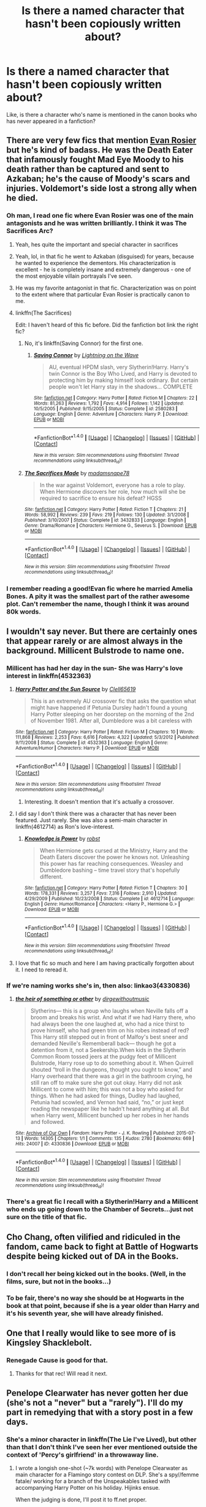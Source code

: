 #+TITLE: Is there a named character that hasn't been copiously written about?

* Is there a named character that hasn't been copiously written about?
:PROPERTIES:
:Author: Ubiquitouch
:Score: 15
:DateUnix: 1479953633.0
:DateShort: 2016-Nov-24
:FlairText: Discussion
:END:
Like, is there a character who's name is mentioned in the canon books who has never appeared in a fanfiction?


** There are very few fics that mention [[http://harrypotter.wikia.com/wiki/Evan_Rosier][Evan Rosier]] but he's kind of badass. He was the Death Eater that infamously fought Mad Eye Moody to his death rather than be captured and sent to Azkaban; he's the cause of Moody's scars and injuries. Voldemort's side lost a strong ally when he died.
:PROPERTIES:
:Author: LadySmuag
:Score: 34
:DateUnix: 1479957365.0
:DateShort: 2016-Nov-24
:END:

*** Oh man, I read one fic where Evan Rosier was one of the main antagonists and he was written brilliantly. I think it was The Sacrifices Arc?
:PROPERTIES:
:Author: KalmiaKamui
:Score: 13
:DateUnix: 1479959049.0
:DateShort: 2016-Nov-24
:END:

**** Yeah, hes quite the important and special character in sacrifices
:PROPERTIES:
:Author: absolute-black
:Score: 4
:DateUnix: 1479959177.0
:DateShort: 2016-Nov-24
:END:


**** Yeah, lol, in that fic he went to Azkaban (disguised) for years, because he wanted to experience the dementors. His characterization is excellent - he is completely insane and extremely dangerous - one of the most enjoyable villain portrayals I've seen.
:PROPERTIES:
:Author: T0lias
:Score: 3
:DateUnix: 1479960433.0
:DateShort: 2016-Nov-24
:END:


**** He was my favorite antagonist in that fic. Characterization was on point to the extent where that particular Evan Rosier is practically canon to me.
:PROPERTIES:
:Author: namesareforsheeple
:Score: 3
:DateUnix: 1479982466.0
:DateShort: 2016-Nov-24
:END:


**** linkffn(The Sacrifices)

Edit: I haven't heard of this fic before. Did the fanfiction bot link the right fic?
:PROPERTIES:
:Author: James_python
:Score: 1
:DateUnix: 1480042069.0
:DateShort: 2016-Nov-25
:END:

***** No, it's linkffn(Saving Connor) for the first one.
:PROPERTIES:
:Author: KalmiaKamui
:Score: 3
:DateUnix: 1480043623.0
:DateShort: 2016-Nov-25
:END:

****** [[http://www.fanfiction.net/s/2580283/1/][*/Saving Connor/*]] by [[https://www.fanfiction.net/u/895946/Lightning-on-the-Wave][/Lightning on the Wave/]]

#+begin_quote
  AU, eventual HPDM slash, very Slytherin!Harry. Harry's twin Connor is the Boy Who Lived, and Harry is devoted to protecting him by making himself look ordinary. But certain people won't let Harry stay in the shadows... COMPLETE
#+end_quote

^{/Site/: [[http://www.fanfiction.net/][fanfiction.net]] *|* /Category/: Harry Potter *|* /Rated/: Fiction M *|* /Chapters/: 22 *|* /Words/: 81,263 *|* /Reviews/: 1,792 *|* /Favs/: 4,914 *|* /Follows/: 1,142 *|* /Updated/: 10/5/2005 *|* /Published/: 9/15/2005 *|* /Status/: Complete *|* /id/: 2580283 *|* /Language/: English *|* /Genre/: Adventure *|* /Characters/: Harry P. *|* /Download/: [[http://www.ff2ebook.com/old/ffn-bot/index.php?id=2580283&source=ff&filetype=epub][EPUB]] or [[http://www.ff2ebook.com/old/ffn-bot/index.php?id=2580283&source=ff&filetype=mobi][MOBI]]}

--------------

*FanfictionBot*^{1.4.0} *|* [[[https://github.com/tusing/reddit-ffn-bot/wiki/Usage][Usage]]] | [[[https://github.com/tusing/reddit-ffn-bot/wiki/Changelog][Changelog]]] | [[[https://github.com/tusing/reddit-ffn-bot/issues/][Issues]]] | [[[https://github.com/tusing/reddit-ffn-bot/][GitHub]]] | [[[https://www.reddit.com/message/compose?to=tusing][Contact]]]

^{/New in this version: Slim recommendations using/ ffnbot!slim! /Thread recommendations using/ linksub(thread_id)!}
:PROPERTIES:
:Author: FanfictionBot
:Score: 2
:DateUnix: 1480043673.0
:DateShort: 2016-Nov-25
:END:


***** [[http://www.fanfiction.net/s/3432833/1/][*/The Sacrifices Made/*]] by [[https://www.fanfiction.net/u/1143459/madamsnape78][/madamsnape78/]]

#+begin_quote
  In the war against Voldemort, everyone has a role to play. When Hermione discovers her role, how much will she be required to sacrifice to ensure his defeat? HGSS
#+end_quote

^{/Site/: [[http://www.fanfiction.net/][fanfiction.net]] *|* /Category/: Harry Potter *|* /Rated/: Fiction T *|* /Chapters/: 21 *|* /Words/: 58,992 *|* /Reviews/: 239 *|* /Favs/: 219 *|* /Follows/: 130 *|* /Updated/: 3/1/2008 *|* /Published/: 3/10/2007 *|* /Status/: Complete *|* /id/: 3432833 *|* /Language/: English *|* /Genre/: Drama/Romance *|* /Characters/: Hermione G., Severus S. *|* /Download/: [[http://www.ff2ebook.com/old/ffn-bot/index.php?id=3432833&source=ff&filetype=epub][EPUB]] or [[http://www.ff2ebook.com/old/ffn-bot/index.php?id=3432833&source=ff&filetype=mobi][MOBI]]}

--------------

*FanfictionBot*^{1.4.0} *|* [[[https://github.com/tusing/reddit-ffn-bot/wiki/Usage][Usage]]] | [[[https://github.com/tusing/reddit-ffn-bot/wiki/Changelog][Changelog]]] | [[[https://github.com/tusing/reddit-ffn-bot/issues/][Issues]]] | [[[https://github.com/tusing/reddit-ffn-bot/][GitHub]]] | [[[https://www.reddit.com/message/compose?to=tusing][Contact]]]

^{/New in this version: Slim recommendations using/ ffnbot!slim! /Thread recommendations using/ linksub(thread_id)!}
:PROPERTIES:
:Author: FanfictionBot
:Score: 1
:DateUnix: 1480042092.0
:DateShort: 2016-Nov-25
:END:


*** I remember reading a good!Evan fic where he married Amelia Bones. A pity it was the smallest part of the rather awesome plot. Can't remember the name, though I think it was around 80k words.
:PROPERTIES:
:Score: 2
:DateUnix: 1479999084.0
:DateShort: 2016-Nov-24
:END:


** I wouldn't say never. But there are certainly ones that appear rarely or are almost always in the background. Millicent Bulstrode to name one.
:PROPERTIES:
:Author: ChaoQueen
:Score: 10
:DateUnix: 1479956679.0
:DateShort: 2016-Nov-24
:END:

*** Millicent has had her day in the sun- She was Harry's love interest in linkffn(4532363)
:PROPERTIES:
:Author: expecto_pastrami
:Score: 3
:DateUnix: 1479979546.0
:DateShort: 2016-Nov-24
:END:

**** [[http://www.fanfiction.net/s/4532363/1/][*/Harry Potter and the Sun Source/*]] by [[https://www.fanfiction.net/u/1298529/Clell65619][/Clell65619/]]

#+begin_quote
  This is an extremely AU crossover fic that asks the question what might have happened if Petunia Dursley hadn't found a young Harry Potter sleeping on her doorstep on the morning of the 2nd of November 1981. After all, Dumbledore was a bit careless with
#+end_quote

^{/Site/: [[http://www.fanfiction.net/][fanfiction.net]] *|* /Category/: Harry Potter *|* /Rated/: Fiction M *|* /Chapters/: 10 *|* /Words/: 111,868 *|* /Reviews/: 2,253 *|* /Favs/: 6,616 *|* /Follows/: 4,322 *|* /Updated/: 5/3/2012 *|* /Published/: 9/11/2008 *|* /Status/: Complete *|* /id/: 4532363 *|* /Language/: English *|* /Genre/: Adventure/Humor *|* /Characters/: Harry P. *|* /Download/: [[http://www.ff2ebook.com/old/ffn-bot/index.php?id=4532363&source=ff&filetype=epub][EPUB]] or [[http://www.ff2ebook.com/old/ffn-bot/index.php?id=4532363&source=ff&filetype=mobi][MOBI]]}

--------------

*FanfictionBot*^{1.4.0} *|* [[[https://github.com/tusing/reddit-ffn-bot/wiki/Usage][Usage]]] | [[[https://github.com/tusing/reddit-ffn-bot/wiki/Changelog][Changelog]]] | [[[https://github.com/tusing/reddit-ffn-bot/issues/][Issues]]] | [[[https://github.com/tusing/reddit-ffn-bot/][GitHub]]] | [[[https://www.reddit.com/message/compose?to=tusing][Contact]]]

^{/New in this version: Slim recommendations using/ ffnbot!slim! /Thread recommendations using/ linksub(thread_id)!}
:PROPERTIES:
:Author: FanfictionBot
:Score: 2
:DateUnix: 1479979571.0
:DateShort: 2016-Nov-24
:END:

***** Interesting. It doesn't mention that it's actually a crossover.
:PROPERTIES:
:Author: BaldBombshell
:Score: 1
:DateUnix: 1480098310.0
:DateShort: 2016-Nov-25
:END:


**** I did say I don't think there was a character that has never been featured. Just rarely. She was also a semi-main character in linkffn(4612714) as Ron's love-interest.
:PROPERTIES:
:Author: ChaoQueen
:Score: 1
:DateUnix: 1480018711.0
:DateShort: 2016-Nov-24
:END:

***** [[http://www.fanfiction.net/s/4612714/1/][*/Knowledge is Power/*]] by [[https://www.fanfiction.net/u/1451358/robst][/robst/]]

#+begin_quote
  When Hermione gets cursed at the Ministry, Harry and the Death Eaters discover the power he knows not. Unleashing this power has far reaching consequences. Weasley and Dumbledore bashing -- time travel story that's hopefully different.
#+end_quote

^{/Site/: [[http://www.fanfiction.net/][fanfiction.net]] *|* /Category/: Harry Potter *|* /Rated/: Fiction T *|* /Chapters/: 30 *|* /Words/: 178,331 *|* /Reviews/: 3,257 *|* /Favs/: 7,316 *|* /Follows/: 2,910 *|* /Updated/: 4/29/2009 *|* /Published/: 10/23/2008 *|* /Status/: Complete *|* /id/: 4612714 *|* /Language/: English *|* /Genre/: Humor/Romance *|* /Characters/: <Harry P., Hermione G.> *|* /Download/: [[http://www.ff2ebook.com/old/ffn-bot/index.php?id=4612714&source=ff&filetype=epub][EPUB]] or [[http://www.ff2ebook.com/old/ffn-bot/index.php?id=4612714&source=ff&filetype=mobi][MOBI]]}

--------------

*FanfictionBot*^{1.4.0} *|* [[[https://github.com/tusing/reddit-ffn-bot/wiki/Usage][Usage]]] | [[[https://github.com/tusing/reddit-ffn-bot/wiki/Changelog][Changelog]]] | [[[https://github.com/tusing/reddit-ffn-bot/issues/][Issues]]] | [[[https://github.com/tusing/reddit-ffn-bot/][GitHub]]] | [[[https://www.reddit.com/message/compose?to=tusing][Contact]]]

^{/New in this version: Slim recommendations using/ ffnbot!slim! /Thread recommendations using/ linksub(thread_id)!}
:PROPERTIES:
:Author: FanfictionBot
:Score: 1
:DateUnix: 1480018737.0
:DateShort: 2016-Nov-24
:END:


**** I love that fic so much and here I am having practically forgotten about it. I need to reread it.
:PROPERTIES:
:Author: Heimdall1342
:Score: 1
:DateUnix: 1480051746.0
:DateShort: 2016-Nov-25
:END:


*** If we're naming works she's in, then also: linkao3(4330836)
:PROPERTIES:
:Score: 3
:DateUnix: 1480034561.0
:DateShort: 2016-Nov-25
:END:

**** [[http://archiveofourown.org/works/4330836][*/the heir of something or other/*]] by [[http://www.archiveofourown.org/users/dirgewithoutmusic/pseuds/dirgewithoutmusic][/dirgewithoutmusic/]]

#+begin_quote
  Slytherins--- this is a group who laughs when Neville falls off a broom and breaks his wrist. And what if we had Harry there, who had always been the one laughed at, who had a nice thirst to prove himself, who had green trim on his robes instead of red? This Harry still stepped out in front of Malfoy's best sneer and demanded Neville's Rememberall back--- though he got a detention from it, not a Seekership.When kids in the Slytherin Common Room tossed jeers at the pudgy feet of Millicent Bulstrode, Harry rose up to do something about it. When Quirrell shouted “troll in the dungeons, thought you ought to know,” and Harry overheard that there was a girl in the bathroom crying, he still ran off to make sure she got out okay. Harry did not ask Millicent to come with him; this was not a boy who asked for things. When he had asked for things, Dudley had laughed, Petunia had scowled, and Vernon had said, “no,” or just kept reading the newspaper like he hadn't heard anything at all. But when Harry went, Millicent bunched up her robes in her hands and followed.
#+end_quote

^{/Site/: [[http://www.archiveofourown.org/][Archive of Our Own]] *|* /Fandom/: Harry Potter - J. K. Rowling *|* /Published/: 2015-07-13 *|* /Words/: 14305 *|* /Chapters/: 1/1 *|* /Comments/: 135 *|* /Kudos/: 2780 *|* /Bookmarks/: 669 *|* /Hits/: 24007 *|* /ID/: 4330836 *|* /Download/: [[http://archiveofourown.org/downloads/di/dirgewithoutmusic/4330836/the%20heir%20of%20something%20or.epub?updated_at=1451807981][EPUB]] or [[http://archiveofourown.org/downloads/di/dirgewithoutmusic/4330836/the%20heir%20of%20something%20or.mobi?updated_at=1451807981][MOBI]]}

--------------

*FanfictionBot*^{1.4.0} *|* [[[https://github.com/tusing/reddit-ffn-bot/wiki/Usage][Usage]]] | [[[https://github.com/tusing/reddit-ffn-bot/wiki/Changelog][Changelog]]] | [[[https://github.com/tusing/reddit-ffn-bot/issues/][Issues]]] | [[[https://github.com/tusing/reddit-ffn-bot/][GitHub]]] | [[[https://www.reddit.com/message/compose?to=tusing][Contact]]]

^{/New in this version: Slim recommendations using/ ffnbot!slim! /Thread recommendations using/ linksub(thread_id)!}
:PROPERTIES:
:Author: FanfictionBot
:Score: 1
:DateUnix: 1480034570.0
:DateShort: 2016-Nov-25
:END:


*** There's a great fic I recall with a Slytherin!Harry and a Millicent who ends up going down to the Chamber of Secrets...just not sure on the title of that fic.
:PROPERTIES:
:Author: 360Saturn
:Score: 1
:DateUnix: 1480088477.0
:DateShort: 2016-Nov-25
:END:


** Cho Chang, often vilified and ridiculed in the fandom, came back to fight at Battle of Hogwarts despite being kicked out of DA in the Books.
:PROPERTIES:
:Author: InquisitorCOC
:Score: 9
:DateUnix: 1480008501.0
:DateShort: 2016-Nov-24
:END:

*** I don't recall her being kicked out in the books. (Well, in the films, sure, but not in the books...)
:PROPERTIES:
:Score: 2
:DateUnix: 1480022347.0
:DateShort: 2016-Nov-25
:END:


*** To be fair, there's no way she should be at Hogwarts in the book at that point, because if she is a year older than Harry and it's his seventh year, she will have already finished.
:PROPERTIES:
:Author: 360Saturn
:Score: 2
:DateUnix: 1480088544.0
:DateShort: 2016-Nov-25
:END:


** One that I really would like to see more of is Kingsley Shacklebolt.
:PROPERTIES:
:Author: SteelePhoenix
:Score: 9
:DateUnix: 1479963941.0
:DateShort: 2016-Nov-24
:END:

*** Renegade Cause is good for that.
:PROPERTIES:
:Score: 2
:DateUnix: 1480367128.0
:DateShort: 2016-Nov-29
:END:

**** Thanks for that rec! Will read it next.
:PROPERTIES:
:Author: SteelePhoenix
:Score: 1
:DateUnix: 1480368026.0
:DateShort: 2016-Nov-29
:END:


** Penelope Clearwater has never gotten her due (she's not a "never" but a "rarely"). I'll do my part in remedying that with a story post in a few days.
:PROPERTIES:
:Author: __Pers
:Score: 10
:DateUnix: 1479956768.0
:DateShort: 2016-Nov-24
:END:

*** She's a minor character in linkffn(The Lie I've Lived), but other than that I don't think I've seen her ever mentioned outside the context of 'Percy's girlfriend' in a throwaway line.
:PROPERTIES:
:Author: waylandertheslayer
:Score: 4
:DateUnix: 1479969065.0
:DateShort: 2016-Nov-24
:END:

**** I wrote a longish one-shot (~7k words) with Penelope Clearwater as main character for a Flamingo story contest on DLP. She's a spy//femme fatale/ working for a branch of the Unspeakables tasked with accompanying Harry Potter on his holiday. Hijinks ensue.

When the judging is done, I'll post it to ff.net proper.
:PROPERTIES:
:Author: __Pers
:Score: 6
:DateUnix: 1479997720.0
:DateShort: 2016-Nov-24
:END:

***** Please let us know when you do, it sounds fun.
:PROPERTIES:
:Author: Ch1pp
:Score: 4
:DateUnix: 1480005405.0
:DateShort: 2016-Nov-24
:END:

****** u/__Pers:
#+begin_quote
  Please
#+end_quote

linkffn(Fade to Black by Perspicacity)
:PROPERTIES:
:Author: __Pers
:Score: 2
:DateUnix: 1481152803.0
:DateShort: 2016-Dec-08
:END:

******* Thank you! That was a fun read as well.
:PROPERTIES:
:Author: Ch1pp
:Score: 2
:DateUnix: 1481160933.0
:DateShort: 2016-Dec-08
:END:


******* [[http://www.fanfiction.net/s/12261743/1/][*/Fade to Black/*]] by [[https://www.fanfiction.net/u/1446455/Perspicacity][/Perspicacity/]]

#+begin_quote
  Penelope Clearwater, Special Agent for the Department of Mysteries, accepts a job that turns out to be rather more than she'd expected.
#+end_quote

^{/Site/: [[http://www.fanfiction.net/][fanfiction.net]] *|* /Category/: Harry Potter *|* /Rated/: Fiction M *|* /Words/: 7,374 *|* /Reviews/: 11 *|* /Favs/: 21 *|* /Follows/: 11 *|* /Published/: 12/5 *|* /Status/: Complete *|* /id/: 12261743 *|* /Language/: English *|* /Genre/: Adventure/Humor *|* /Characters/: Harry P., Penelope C. *|* /Download/: [[http://www.ff2ebook.com/old/ffn-bot/index.php?id=12261743&source=ff&filetype=epub][EPUB]] or [[http://www.ff2ebook.com/old/ffn-bot/index.php?id=12261743&source=ff&filetype=mobi][MOBI]]}

--------------

*FanfictionBot*^{1.4.0} *|* [[[https://github.com/tusing/reddit-ffn-bot/wiki/Usage][Usage]]] | [[[https://github.com/tusing/reddit-ffn-bot/wiki/Changelog][Changelog]]] | [[[https://github.com/tusing/reddit-ffn-bot/issues/][Issues]]] | [[[https://github.com/tusing/reddit-ffn-bot/][GitHub]]] | [[[https://www.reddit.com/message/compose?to=tusing][Contact]]]

^{/New in this version: Slim recommendations using/ ffnbot!slim! /Thread recommendations using/ linksub(thread_id)!}
:PROPERTIES:
:Author: FanfictionBot
:Score: 1
:DateUnix: 1481152841.0
:DateShort: 2016-Dec-08
:END:


**** She's also been paired with Neville Longbottom in Radaslab's The Harem War

Linkffn(The Harem War by Radaslab)
:PROPERTIES:
:Author: GryffindorTom
:Score: 2
:DateUnix: 1479994880.0
:DateShort: 2016-Nov-24
:END:

***** [[http://www.fanfiction.net/s/5639518/1/][*/The Harem War/*]] by [[https://www.fanfiction.net/u/1806836/Radaslab][/Radaslab/]]

#+begin_quote
  AU post OoTP. Poor Harry. Sirius left him far more than a house and some money. Dumbledore is the Dark Lord? And what is he supposed to do with the women he was left? Sometimes, Pranks suck and others they are opportunities. H/Multi
#+end_quote

^{/Site/: [[http://www.fanfiction.net/][fanfiction.net]] *|* /Category/: Harry Potter *|* /Rated/: Fiction M *|* /Chapters/: 76 *|* /Words/: 749,417 *|* /Reviews/: 4,551 *|* /Favs/: 4,806 *|* /Follows/: 4,292 *|* /Updated/: 6/5/2011 *|* /Published/: 1/3/2010 *|* /id/: 5639518 *|* /Language/: English *|* /Genre/: Adventure/Romance *|* /Characters/: Harry P. *|* /Download/: [[http://www.ff2ebook.com/old/ffn-bot/index.php?id=5639518&source=ff&filetype=epub][EPUB]] or [[http://www.ff2ebook.com/old/ffn-bot/index.php?id=5639518&source=ff&filetype=mobi][MOBI]]}

--------------

*FanfictionBot*^{1.4.0} *|* [[[https://github.com/tusing/reddit-ffn-bot/wiki/Usage][Usage]]] | [[[https://github.com/tusing/reddit-ffn-bot/wiki/Changelog][Changelog]]] | [[[https://github.com/tusing/reddit-ffn-bot/issues/][Issues]]] | [[[https://github.com/tusing/reddit-ffn-bot/][GitHub]]] | [[[https://www.reddit.com/message/compose?to=tusing][Contact]]]

^{/New in this version: Slim recommendations using/ ffnbot!slim! /Thread recommendations using/ linksub(thread_id)!}
:PROPERTIES:
:Author: FanfictionBot
:Score: 2
:DateUnix: 1479994924.0
:DateShort: 2016-Nov-24
:END:


**** [[http://www.fanfiction.net/s/3384712/1/][*/The Lie I've Lived/*]] by [[https://www.fanfiction.net/u/940359/jbern][/jbern/]]

#+begin_quote
  Not all of James died that night. Not all of Harry lived. The Triwizard Tournament as it should have been and a hero discovering who he really wants to be.
#+end_quote

^{/Site/: [[http://www.fanfiction.net/][fanfiction.net]] *|* /Category/: Harry Potter *|* /Rated/: Fiction M *|* /Chapters/: 24 *|* /Words/: 234,571 *|* /Reviews/: 4,448 *|* /Favs/: 9,673 *|* /Follows/: 4,402 *|* /Updated/: 5/28/2009 *|* /Published/: 2/9/2007 *|* /Status/: Complete *|* /id/: 3384712 *|* /Language/: English *|* /Genre/: Adventure/Romance *|* /Characters/: Harry P., Fleur D. *|* /Download/: [[http://www.ff2ebook.com/old/ffn-bot/index.php?id=3384712&source=ff&filetype=epub][EPUB]] or [[http://www.ff2ebook.com/old/ffn-bot/index.php?id=3384712&source=ff&filetype=mobi][MOBI]]}

--------------

*FanfictionBot*^{1.4.0} *|* [[[https://github.com/tusing/reddit-ffn-bot/wiki/Usage][Usage]]] | [[[https://github.com/tusing/reddit-ffn-bot/wiki/Changelog][Changelog]]] | [[[https://github.com/tusing/reddit-ffn-bot/issues/][Issues]]] | [[[https://github.com/tusing/reddit-ffn-bot/][GitHub]]] | [[[https://www.reddit.com/message/compose?to=tusing][Contact]]]

^{/New in this version: Slim recommendations using/ ffnbot!slim! /Thread recommendations using/ linksub(thread_id)!}
:PROPERTIES:
:Author: FanfictionBot
:Score: 1
:DateUnix: 1479969105.0
:DateShort: 2016-Nov-24
:END:


*** I think she gets involved in linkffn(For Love of Magic).
:PROPERTIES:
:Author: Ch1pp
:Score: 1
:DateUnix: 1480005255.0
:DateShort: 2016-Nov-24
:END:

**** [[http://www.fanfiction.net/s/11669575/1/][*/For Love of Magic/*]] by [[https://www.fanfiction.net/u/5241558/Noodlehammer][/Noodlehammer/]]

#+begin_quote
  A different upbringing leaves Harry Potter with an early knowledge of magic and a view towards the Wizarding World not as an escape from the Dursleys, but as an opportunity to learn more about it. Unfortunately, he quickly finds that there are many elements in this new world that are unwilling to leave the Boy-Who-Lived alone.
#+end_quote

^{/Site/: [[http://www.fanfiction.net/][fanfiction.net]] *|* /Category/: Harry Potter *|* /Rated/: Fiction M *|* /Chapters/: 29 *|* /Words/: 383,532 *|* /Reviews/: 4,982 *|* /Favs/: 5,301 *|* /Follows/: 6,054 *|* /Updated/: 11/9 *|* /Published/: 12/15/2015 *|* /id/: 11669575 *|* /Language/: English *|* /Characters/: Harry P. *|* /Download/: [[http://www.ff2ebook.com/old/ffn-bot/index.php?id=11669575&source=ff&filetype=epub][EPUB]] or [[http://www.ff2ebook.com/old/ffn-bot/index.php?id=11669575&source=ff&filetype=mobi][MOBI]]}

--------------

*FanfictionBot*^{1.4.0} *|* [[[https://github.com/tusing/reddit-ffn-bot/wiki/Usage][Usage]]] | [[[https://github.com/tusing/reddit-ffn-bot/wiki/Changelog][Changelog]]] | [[[https://github.com/tusing/reddit-ffn-bot/issues/][Issues]]] | [[[https://github.com/tusing/reddit-ffn-bot/][GitHub]]] | [[[https://www.reddit.com/message/compose?to=tusing][Contact]]]

^{/New in this version: Slim recommendations using/ ffnbot!slim! /Thread recommendations using/ linksub(thread_id)!}
:PROPERTIES:
:Author: FanfictionBot
:Score: 1
:DateUnix: 1480005287.0
:DateShort: 2016-Nov-24
:END:


*** Harry/Penelope = OTP.
:PROPERTIES:
:Author: __Pers
:Score: 1
:DateUnix: 1479956804.0
:DateShort: 2016-Nov-24
:END:

**** The Lesser Sadness of course, but that's never gonna finish
:PROPERTIES:
:Author: theimmortalhp
:Score: 7
:DateUnix: 1479959181.0
:DateShort: 2016-Nov-24
:END:


** [deleted]
:PROPERTIES:
:Score: 8
:DateUnix: 1479956933.0
:DateShort: 2016-Nov-24
:END:

*** Arthur's coworker is Perkins. They borrow his tent in GOF and use it again in DH.
:PROPERTIES:
:Author: Imborednow
:Score: 7
:DateUnix: 1479968639.0
:DateShort: 2016-Nov-24
:END:

**** [deleted]
:PROPERTIES:
:Score: 1
:DateUnix: 1479977422.0
:DateShort: 2016-Nov-24
:END:

***** He is in OotP. Harry and Arthur are waiting in Arthur's tiny office and a desperate Perkins bursts in and tells them the time of the hearing has been moved up. If it weren't for Perkins, Harry might not have gotten off.
:PROPERTIES:
:Author: CryptidGrimnoir
:Score: 1
:DateUnix: 1480000460.0
:DateShort: 2016-Nov-24
:END:


** Sturgis Podmore and Caradoc Dearborn - Order members. I've only read two fics (one each) where they get more than one line.
:PROPERTIES:
:Author: Ihateseatbelts
:Score: 7
:DateUnix: 1479976977.0
:DateShort: 2016-Nov-24
:END:

*** linkao3(Teenage Kicks by Soupy_George) features Caradoc Dearborn. Heads up, this fic is unfinished, but is well worth the read if you don't mind Sirius/Remus slash.
:PROPERTIES:
:Author: LittleMissPeachy6
:Score: 1
:DateUnix: 1480056261.0
:DateShort: 2016-Nov-25
:END:

**** [[http://archiveofourown.org/works/1145357][*/Teenage Kicks/*]] by [[http://www.archiveofourown.org/users/Soupy_George/pseuds/Soupy_George][/Soupy_George/]]

#+begin_quote
  Sirius Black has always been monumentally brave ... unless the circumstances combine Remus Lupin with phrases like, "I fancy the pants off you," then he's a bit of a chicken.
#+end_quote

^{/Site/: [[http://www.archiveofourown.org/][Archive of Our Own]] *|* /Fandom/: Harry Potter - J. K. Rowling *|* /Published/: 2014-01-20 *|* /Updated/: 2016-11-19 *|* /Words/: 94232 *|* /Chapters/: 22/? *|* /Comments/: 212 *|* /Kudos/: 590 *|* /Bookmarks/: 148 *|* /Hits/: 11622 *|* /ID/: 1145357 *|* /Download/: [[http://archiveofourown.org/downloads/So/Soupy_George/1145357/Teenage%20Kicks.epub?updated_at=1479532349][EPUB]] or [[http://archiveofourown.org/downloads/So/Soupy_George/1145357/Teenage%20Kicks.mobi?updated_at=1479532349][MOBI]]}

--------------

*FanfictionBot*^{1.4.0} *|* [[[https://github.com/tusing/reddit-ffn-bot/wiki/Usage][Usage]]] | [[[https://github.com/tusing/reddit-ffn-bot/wiki/Changelog][Changelog]]] | [[[https://github.com/tusing/reddit-ffn-bot/issues/][Issues]]] | [[[https://github.com/tusing/reddit-ffn-bot/][GitHub]]] | [[[https://www.reddit.com/message/compose?to=tusing][Contact]]]

^{/New in this version: Slim recommendations using/ ffnbot!slim! /Thread recommendations using/ linksub(thread_id)!}
:PROPERTIES:
:Author: FanfictionBot
:Score: 1
:DateUnix: 1480056300.0
:DateShort: 2016-Nov-25
:END:


** Someone needs to write a canon compliant fic about Stan Shunpike going undercover to infiltrate the death eaters.
:PROPERTIES:
:Author: TyrialFrost
:Score: 6
:DateUnix: 1479998551.0
:DateShort: 2016-Nov-24
:END:


** One of the most well-known but poorly represented characters in the whole in HP universe is Filch in my opinion. He is mentioned in each and every book.
:PROPERTIES:
:Author: RobinX
:Score: 9
:DateUnix: 1479963383.0
:DateShort: 2016-Nov-24
:END:


** The person Harry impersonated in Deathly Hallows, Albert something-or-other. (Fanfiction.net lists three stories about him.)

Grawp. (12 stories on ffn.)
:PROPERTIES:
:Score: 5
:DateUnix: 1479973760.0
:DateShort: 2016-Nov-24
:END:

*** Runcorn. Albert Runcorn.
:PROPERTIES:
:Author: JK2137
:Score: 6
:DateUnix: 1479983539.0
:DateShort: 2016-Nov-24
:END:


** Tons, there's Lisa Turpin, Mandy Brocklehurst, Sally Anne Perks, Anthony Goldstein...
:PROPERTIES:
:Author: Ch1pp
:Score: 3
:DateUnix: 1479965157.0
:DateShort: 2016-Nov-24
:END:

*** linkffn(The Strange Disappearance of Sally-Anne Perks) is about her, but isn't written from her POV and she gets little-to-no screen time, as it were. It's still a great story, and focused on her.
:PROPERTIES:
:Author: waylandertheslayer
:Score: 8
:DateUnix: 1479969176.0
:DateShort: 2016-Nov-24
:END:

**** [[http://www.fanfiction.net/s/6243892/1/][*/The Strange Disappearance of SallyAnne Perks/*]] by [[https://www.fanfiction.net/u/2289300/Paimpont][/Paimpont/]]

#+begin_quote
  Harry recalls that a pale little girl called Sally-Anne was sorted into Hufflepuff during his first year, but no one else remembers her. Was there really a Sally-Anne? Harry and Hermione set out to solve the chilling mystery of the lost Hogwarts student.
#+end_quote

^{/Site/: [[http://www.fanfiction.net/][fanfiction.net]] *|* /Category/: Harry Potter *|* /Rated/: Fiction T *|* /Chapters/: 11 *|* /Words/: 36,835 *|* /Reviews/: 1,537 *|* /Favs/: 3,625 *|* /Follows/: 1,166 *|* /Updated/: 10/8/2010 *|* /Published/: 8/16/2010 *|* /Status/: Complete *|* /id/: 6243892 *|* /Language/: English *|* /Genre/: Mystery/Suspense *|* /Characters/: Harry P., Hermione G. *|* /Download/: [[http://www.ff2ebook.com/old/ffn-bot/index.php?id=6243892&source=ff&filetype=epub][EPUB]] or [[http://www.ff2ebook.com/old/ffn-bot/index.php?id=6243892&source=ff&filetype=mobi][MOBI]]}

--------------

*FanfictionBot*^{1.4.0} *|* [[[https://github.com/tusing/reddit-ffn-bot/wiki/Usage][Usage]]] | [[[https://github.com/tusing/reddit-ffn-bot/wiki/Changelog][Changelog]]] | [[[https://github.com/tusing/reddit-ffn-bot/issues/][Issues]]] | [[[https://github.com/tusing/reddit-ffn-bot/][GitHub]]] | [[[https://www.reddit.com/message/compose?to=tusing][Contact]]]

^{/New in this version: Slim recommendations using/ ffnbot!slim! /Thread recommendations using/ linksub(thread_id)!}
:PROPERTIES:
:Author: FanfictionBot
:Score: 1
:DateUnix: 1479969214.0
:DateShort: 2016-Nov-24
:END:


*** Fay Dunbar, Anthony Goldstein, Seamus Finnegan, Dean Thomas (hell, if not for those two Hogwarts Resistance fics, even Neville Longbottom would technically qualify), Su Li-scratch that, the entirety of Ravenclaw minus Luna Lovegood, Filius Flitwick, Rubeus Hagrid, Cornelius Fudge (honestly, he would be quite interesting as an MC in a Ministry-fic), Viktor Krum...
:PROPERTIES:
:Author: darklooshkin
:Score: 2
:DateUnix: 1479995415.0
:DateShort: 2016-Nov-24
:END:

**** Is Fay Dunbar in the books? I thought she was fanon.

There's a fair bit of Seamus and Dean out there and tons and tons of Nev, how you think he's on this list IDK.

Cho gets some attention in Ravenclaw and Flitwick is normally the duelling instructor or confidente in Indy!Harry fics.

Fudge gets some oneshots.

And there's all kinds of Krum fics.
:PROPERTIES:
:Author: Ch1pp
:Score: 4
:DateUnix: 1480005595.0
:DateShort: 2016-Nov-24
:END:

***** u/KalmiaKamui:
#+begin_quote
  Is Fay Dunbar in the books? I thought she was fanon.
#+end_quote

Depends on your definition of canon, but she's not fanon. She's never mentioned in the books. Not even hinted at, IIRC. But JKR says she's one of Hermione's roommates.
:PROPERTIES:
:Author: KalmiaKamui
:Score: 1
:DateUnix: 1480017588.0
:DateShort: 2016-Nov-24
:END:


*** Here is a WIP with Lisa Turpin as the main character, which I have been enjoying!

[[https://www.fanfiction.net/s/12159362/1/Lisa-Turpin-Goes-to-Hogwarts]]
:PROPERTIES:
:Author: corisilvermoon
:Score: 1
:DateUnix: 1480010675.0
:DateShort: 2016-Nov-24
:END:

**** Sounds good. Is it an original fic or canon side-along sort of thing?
:PROPERTIES:
:Author: Ch1pp
:Score: 1
:DateUnix: 1480012131.0
:DateShort: 2016-Nov-24
:END:

***** Side along so far!
:PROPERTIES:
:Author: corisilvermoon
:Score: 1
:DateUnix: 1480014943.0
:DateShort: 2016-Nov-24
:END:

****** That was a really depressing fic.
:PROPERTIES:
:Author: Ch1pp
:Score: 1
:DateUnix: 1480019758.0
:DateShort: 2016-Nov-25
:END:


** [deleted]
:PROPERTIES:
:Score: 5
:DateUnix: 1479956749.0
:DateShort: 2016-Nov-24
:END:

*** What do you mean? He is mentioned in almost every fic that follows the canon timeline. There are also at least a few popular fics where he is a main character and raises/mentors Harry.
:PROPERTIES:
:Author: dehue
:Score: 12
:DateUnix: 1479958429.0
:DateShort: 2016-Nov-24
:END:


*** linkffn(when in doubt, obliviate)
:PROPERTIES:
:Author: Ch1pp
:Score: 5
:DateUnix: 1479965092.0
:DateShort: 2016-Nov-24
:END:

**** [[http://www.fanfiction.net/s/6635363/1/][*/When In Doubt, Obliviate/*]] by [[https://www.fanfiction.net/u/674180/Sarah1281][/Sarah1281/]]

#+begin_quote
  When a chance meeting reveals Harry's planned fate to Lockhart, he knows what he has to do: rescue him and raise him as his own to properly manage his celebrity status. Harry gets a magical upbringing, Lockhart gets the Boy-Who-Lived...everybody wins!
#+end_quote

^{/Site/: [[http://www.fanfiction.net/][fanfiction.net]] *|* /Category/: Harry Potter *|* /Rated/: Fiction K+ *|* /Chapters/: 38 *|* /Words/: 114,644 *|* /Reviews/: 2,509 *|* /Favs/: 2,514 *|* /Follows/: 1,715 *|* /Updated/: 8/22/2012 *|* /Published/: 1/8/2011 *|* /Status/: Complete *|* /id/: 6635363 *|* /Language/: English *|* /Genre/: Humor/Friendship *|* /Characters/: Harry P., Gilderoy L. *|* /Download/: [[http://www.ff2ebook.com/old/ffn-bot/index.php?id=6635363&source=ff&filetype=epub][EPUB]] or [[http://www.ff2ebook.com/old/ffn-bot/index.php?id=6635363&source=ff&filetype=mobi][MOBI]]}

--------------

*FanfictionBot*^{1.4.0} *|* [[[https://github.com/tusing/reddit-ffn-bot/wiki/Usage][Usage]]] | [[[https://github.com/tusing/reddit-ffn-bot/wiki/Changelog][Changelog]]] | [[[https://github.com/tusing/reddit-ffn-bot/issues/][Issues]]] | [[[https://github.com/tusing/reddit-ffn-bot/][GitHub]]] | [[[https://www.reddit.com/message/compose?to=tusing][Contact]]]

^{/New in this version: Slim recommendations using/ ffnbot!slim! /Thread recommendations using/ linksub(thread_id)!}
:PROPERTIES:
:Author: FanfictionBot
:Score: 2
:DateUnix: 1479965132.0
:DateShort: 2016-Nov-24
:END:


** Dirk Cresswell, maybe? I recall him as a minor character in some time travel or AU fic but I can't remember what it was.
:PROPERTIES:
:Author: corisilvermoon
:Score: 2
:DateUnix: 1480022564.0
:DateShort: 2016-Nov-25
:END:


** Already said that elsewhere, but I'd love to read a story about Mundungus Fletcher. Maybe canon-compliant where we follow him as he steals from Sirius and attempt to sell the loot.
:PROPERTIES:
:Author: AnIndividualist
:Score: 2
:DateUnix: 1480034059.0
:DateShort: 2016-Nov-25
:END:


** When I started my WIP, I chose No First Name Mulciber (who specialized in the Imperius Curse according to Karkaroff) to be my Featured Death Eater.
:PROPERTIES:
:Author: ScottPress
:Score: 2
:DateUnix: 1480067583.0
:DateShort: 2016-Nov-25
:END:


** Bellatrix Lestrange's husband is one that we don't see often. Rudolphus, I think?
:PROPERTIES:
:Author: 360Saturn
:Score: 2
:DateUnix: 1480088674.0
:DateShort: 2016-Nov-25
:END:

*** Rodolphus, and he's obviously seen less than Bellatrix herself but I can't recall him appearing particularly uncommonly.
:PROPERTIES:
:Author: yourrabbithadwritten
:Score: 1
:DateUnix: 1480108663.0
:DateShort: 2016-Nov-26
:END:


** Let me tell you: I cannot recall /ever/ seeing a fic that mentioned Yvonne.\\
"Um, Yvonne who?" I almost hear you asking... Yvonne the friend of Petunia Dursley who happened to go on a vacation to Majorca during Dudley's birthday and was thus unable to stay with Harry while Dudley went to the zoo.\\
It's never really explained why she was considered in the first place, which makes it all the more tantalizing; and I'm seriously considering writing a fic where Yvonne gets an extra ticket and ends up taking Harry to Majorca without telling the Dursleys (I know I'll never be able to do it justice, so my current plan has it as a side-plot in an otherwise unrelated story).

More seriously, despite his last name and location, there's surprisingly little about Mark Evans; and this side of /Harry's Island Home/, I can't recall seeing much about the Diagon Alley shopkeepers (not even Florean Fortescue) outside of their shopkeeper position either.
:PROPERTIES:
:Author: yourrabbithadwritten
:Score: 2
:DateUnix: 1480110372.0
:DateShort: 2016-Nov-26
:END:


** Hm, there's Aunt what's her name from CoS.
:PROPERTIES:
:Author: beetnemesis
:Score: 1
:DateUnix: 1480003775.0
:DateShort: 2016-Nov-24
:END:


** Demelza Robins to name one. Hell, most of the quidditch players are not represented in fanfiction.
:PROPERTIES:
:Author: Hellstrike
:Score: 1
:DateUnix: 1480176167.0
:DateShort: 2016-Nov-26
:END:


** Su Li? I'm extremely curious as to any stories where she's paired with Harry.
:PROPERTIES:
:Author: xeroxlaser
:Score: 1
:DateUnix: 1480284565.0
:DateShort: 2016-Nov-28
:END:
